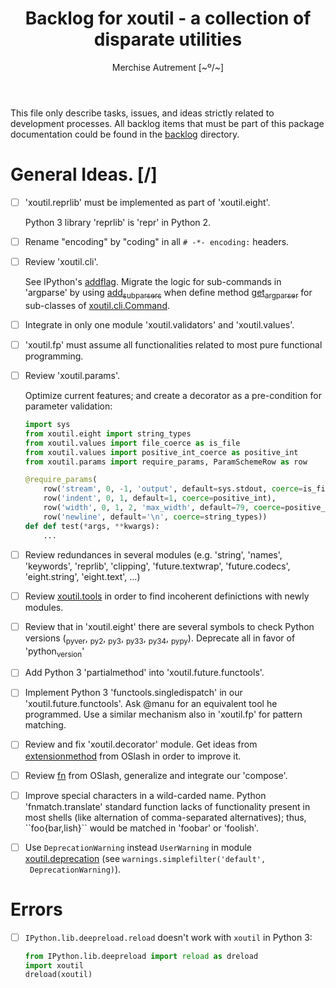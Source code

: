 #+TITLE: Backlog for *xoutil* - a collection of disparate utilities
#+AUTHOR: Merchise Autrement [~º/~]
#+DESCRIPTION: Development planning for this package.

This file only describe tasks, issues, and ideas strictly related to
development processes.  All backlog items that must be part of this package
documentation could be found in the [[file:docs/source/backlog][backlog]] directory.


* General Ideas. [/]

- [ ] 'xoutil.reprlib' must be implemented as part of 'xoutil.eight'.

  Python 3 library 'reprlib' is 'repr' in Python 2.

- [ ] Rename "encoding" by "coding" in all =# -*- encoding:= headers.

- [ ] Review 'xoutil.cli'.

  See IPython's [[file:~/.local/lib/python2.7/site-packages/IPython/terminal/ipapp.py::addflag%20%3D%20lambda%20*args:%20frontend_flags.update(boolean_flag(*args))][addflag]].  Migrate the logic for sub-commands in 'argparse' by
  using [[file:/usr/share/doc/python/html/library/argparse.html][add_subparsers]] when define method [[file:xoutil/cli/__init__.py::def%20get_arg_parser(cls):][get_arg_parser]] for sub-classes of
  [[file:xoutil/cli/__init__.py::class%20Command(ABC):][xoutil.cli.Command]].

- [ ] Integrate in only one module 'xoutil.validators' and 'xoutil.values'.

- [ ] 'xoutil.fp' must assume all functionalities related to most pure
  functional programming.

- [ ] Review 'xoutil.params'.

  Optimize current features; and create a decorator as a pre-condition for
  parameter validation:

  #+begin_src python
    import sys
    from xoutil.eight import string_types
    from xoutil.values import file_coerce as is_file
    from xoutil.values import positive_int_coerce as positive_int
    from xoutil.params import require_params, ParamSchemeRow as row

    @require_params(
        row('stream', 0, -1, 'output', default=sys.stdout, coerce=is_file),
        row('indent', 0, 1, default=1, coerce=positive_int),
        row('width', 0, 1, 2, 'max_width', default=79, coerce=positive_int),
        row('newline', default='\n', coerce=string_types))
    def def test(*args, **kwargs):
        ...
  #+end_src

- [ ] Review redundances in several modules (e.g. 'string', 'names',
  'keywords', 'reprlib', 'clipping', 'future.textwrap', 'future.codecs',
  'eight.string', 'eight.text', ...)

- [ ] Review [[file:xoutil/tools.py][xoutil.tools]] in order to find incoherent definictions with newly
  modules.

- [ ] Review that in 'xoutil.eight' there are several symbols to check Python
  versions (_pyver, _py2, _py3, _py33, _py34, _pypy).  Deprecate all in favor
  of 'python_version'

- [ ] Add Python 3 'partialmethod' into 'xoutil.future.functools'.

- [ ] Implement Python 3 'functools.singledispatch' in our
  'xoutil.future.functools'.  Ask @manu for an equivalent tool he programmed.
  Use a similar mechanism also in 'xoutil.fp' for pattern matching.

- [ ] Review and fix 'xoutil.decorator' module.  Get ideas from
  [[https://github.com/dbrattli/OSlash/blob/master/oslash/util/extensionmethod.py][extensionmethod]] from OSlash in order to improve it.

- [ ] Review [[https://github.com/dbrattli/OSlash/blob/master/oslash/util/fn.py][fn]] from OSlash, generalize and integrate our 'compose'.

- [ ] Improve special characters in a wild-carded name.  Python
  'fnmatch.translate' standard function lacks of functionality present in
  most shells (like alternation of comma-separated alternatives); thus,
  ``foo{bar,lish}`` would be matched in 'foobar' or 'foolish'.

- [ ] Use =DeprecationWarning= instead =UserWarning= in module
  [[file:xoutil/deprecation.py][xoutil.deprecation]] (see =warnings.simplefilter('default',
  DeprecationWarning)=).


* Errors

- [ ] =IPython.lib.deepreload.reload= doesn't work with =xoutil= in Python 3:

  #+begin_src python
    from IPython.lib.deepreload import reload as dreload
    import xoutil
    dreload(xoutil)
  #+end_src
